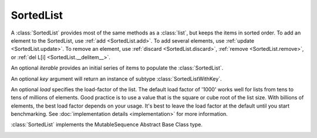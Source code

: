 SortedList
==========

.. class:: SortedList(iterable=None, key=None, load=1000)

   A :class:`SortedList` provides most of the same methods as a :class:`list`,
   but keeps the items in sorted order.  To add an element to the SortedList,
   use :ref:`add <SortedList.add>`.  To add several elements, use :ref:`update
   <SortedList.update>`.  To remove an element, use :ref:`discard
   <SortedList.discard>`, :ref:`remove <SortedList.remove>`, or :ref:`del L[i]
   <SortedList.__delitem__>`.

   An optional *iterable* provides an initial series of items to
   populate the :class:`SortedList`.

   An optional *key* argument will return an instance of subtype
   :class:`SortedListWithKey`.

   An optional *load* specifies the load-factor of the list. The default load
   factor of '1000' works well for lists from tens to tens of millions of
   elements.  Good practice is to use a value that is the square or cube root of
   the list size.  With billions of elements, the best load factor depends on
   your usage.  It's best to leave the load factor at the default until you
   start benchmarking. See :doc:`implementation details <implementation>` for
   more information.

   :class:`SortedList` implements the MutableSequence Abstract Base Class type.

   .. _SortedList.__contains__:
   .. method:: x in L

      Return True if and only if *x* is an element in the list.

      :rtype: :class:`bool`

   .. _SortedList.__delitem__:
   .. method:: del L[i]

      Remove the element located at index *i* from the list.

   .. method:: del L[i:j]

      Remove the elements from *i* to *j* from the list. Also note that *step*
      is supported in slice syntax.

   .. _SortedList.__eq__:
   .. method:: L == L2, L != L2, L < L2, L <= L2, L > L2, L >= L2

      Compare two lists.  For full details see `Comparisons
      <http://docs.python.org/reference/expressions.html>`_ in
      the Python language reference.

      :rtype: :class:`bool`

   .. _SortedList.__getitem__:
   .. method:: L[i]

      Return the element at position *i*.

      :rtype: item

   .. method:: L[i:j]

      Return a new :class:`list` containing the elements from *i* to *j*. Also
      note that *step* is supported in slice syntax.

      :rtype: :class:`list`

   .. method:: L *= k

      Increase the length of the list by a factor of *k*, by inserting
      *k-1* additional shallow copies of each item in the list.

   .. _SortedList.__iter__:
   .. method:: iter(L)

      Return an iterator over the Sequence.

      Iterating the Sequence while adding or deleting values may raise a
      `RuntimeError` or fail to iterate over all entries.

      :rtype: iterator

   .. method:: len(L)

      Return the number of elements in the list.

      :rtype: :class:`int`

   .. _SortedList.__mul__:
   .. method:: L * k or k * L

      Return a new sorted list containing *k* shallow copies of each
      item in L.

      :rtype: :class:`SortedList`

   .. _SortedList.__add__:
   .. method:: L + k

      Return a new sorted list containing all the elements in *L* and
      *k*. Elements in *k* do not need to be properly ordered with respect to
      *L*.

      :rtype: :class:`SortedList`

   .. _SortedList.__iadd__:
   .. method:: L += k

      Update *L* to include all values in *k*. Elements in *k* do not
      need to be properly ordered with respect to *L*.

   .. method:: reversed(L)

      Return an iterator to traverse the Sequence in reverse.

      Iterating the Sequence while adding or deleting values may raise a
      `RuntimeError` or fail to iterate over all entries.

      :rtype: iterator

   .. _SortedList.__setitem__:
   .. method:: L[i] = x

      Replace the item at position *i* of *L* with *x*. Supports slice
      notation. Raises a :exc:`ValueError` if the sort order would be
      violated. When used with a slice and iterable, the :exc:`ValueError` is
      raised before the list is mutated if the sort order would be violated by
      the operation.

   .. method:: L[i:j] = iterable

      Replace the items at positions *i* through *j* with the contents of
      *iterable*. Also note that *step* is supported in slice syntax.

   .. _SortedList.add:
   .. method:: L.add(value)

      Add the element *value* to the list.

   .. _SortedList.bisect_left:
   .. method:: L.bisect_left(value)

      Similar to the ``bisect`` module in the standard library, this
      returns an appropriate index to insert *value* in *L*. If *value* is
      already present in *L*, the insertion point will be before (to the
      left of) any existing entries.

      :rtype: :class:`int`

   .. _SortedList.bisect:
   .. method:: L.bisect(value)

      Same as :ref:`bisect_right <SortedList.bisect_right>`.

      :rtype: :class:`int`

   .. _SortedList.bisect_right:
   .. method:: L.bisect_right(value)

      Same as :ref:`bisect_left <SortedList.bisect_left>`, but if
      *value* is already present in *L*, the insertion point will be after
      (to the right of) any existing entries.

      :rtype: :class:`int`

   .. _SortedList.count:
   .. method:: L.count(value)

      Return the number of occurrences of *value* in the list.

      :rtype: :class:`int`

   .. _SortedList.copy:
   .. method:: L.copy()

      Return a shallow copy of the sorted list.

      :rtype: :class:`SortedList`

   .. _SortedList.discard:
   .. method:: L.discard(value)

      Remove the first occurrence of *value*.  If *value* is not a
      member, does nothing.

   .. _SortedList.index:
   .. method:: L.index(value, [start, [stop]])

      Return the smallest *k* such that :math:`L[k] == x` and
      :math:`i <= k < j`.  Raises ValueError if *value* is not
      present.  *stop* defaults to the end of the list.  *start*
      defaults to the beginning.  Negative indexes are supported, as
      for slice indices.

      :rtype: :class:`int`

   .. _SortedList.pop:
   .. method:: L.pop([index])

      Remove and return item at index (default last).  Raises :exc:`IndexError`
      if list is empty or index is out of range.  Negative indexes are
      supported, as for slice indices.

      :rtype: item

   .. _SortedList.remove:
   .. method:: L.remove(value)

      Remove first occurrence of *value*.  Raises :exc:`ValueError` if
      *value* is not present.

   .. _SortedList.update:
   .. method:: L.update(iterable)

      Grow the list by inserting all elements from the *iterable*.

   .. method:: L.clear()

      Remove all the elements from the list.

   .. _SortedList.append:
   .. method:: L.append(value)

      Append the element *value* to the list. Raises a :exc:`ValueError` if the
      *value* would violate the sort order.

   .. _SortedList.extend:
   .. method:: L.extend(iterable)

      Extend the list by appending all elements from the *iterable*. Raises a
      :exc:`ValueError` if the sort order would be violated.

   .. _SortedList.insert:
   .. method:: L.insert(index, value)

      Insert the element *value* into the list at *index*. Raises a
      :exc:`ValueError` if the *value* at *index* would violate the sort order.

   .. method:: L.as_list()

      Very efficiently convert the :class:`SortedList` to a class:`list`.

      :rtype: :class:`list`

   .. _SortedList.islice:
   .. method:: L.islice(start=None, stop=None, reverse=False)

      Returns an iterator that slices `self` from `start` to `stop` index,
      inclusive and exclusive respectively.

      When `reverse` is `True`, values are yielded from the iterator in
      reverse order.

      Both `start` and `stop` default to `None` which is automatically
      inclusive of the beginning and end.

      :rtype: iterator

   .. _SortedList.irange:
   .. method:: L.irange(minimum=None, maximum=None, inclusive=(True, True), reverse=False)

      Create an iterator of values between `minimum` and `maximum`.

      `inclusive` is a pair of booleans that indicates whether the minimum
      and maximum ought to be included in the range, respectively. The
      default is (True, True) such that the range is inclusive of both
      minimum and maximum.

      Both `minimum` and `maximum` default to `None` which is automatically
      inclusive of the start and end of the list, respectively.

      When `reverse` is `True` the values are yielded from the iterator in
      reverse order; `reverse` defaults to `False`.

      :rtype: iterator
